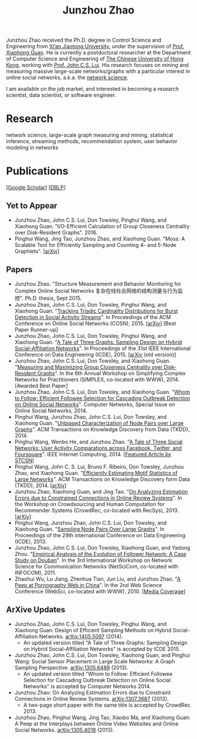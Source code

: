 #+TITLE: Junzhou Zhao
#+OPTIONS: toc:nil num:nil

Junzhou Zhao received the Ph.D. degree in Control Science and
Engineering from [[http://www.xjtu.edu.cn/][Xi’an Jiaotong University]], under the supervision of
[[http://mail.sei.xjtu.edu.cn/tpl/sei/staff/xhguan.html][Prof. Xiaohong Guan]].
He is currently a postdoctoral researcher at the Department of
Computer Science and Engineering of [[http://www.cuhk.edu.hk/][The Chinese University of Hong
Kong]], working with [[http://www.cse.cuhk.edu.hk/~cslui/][Prof. John C.S. Lui]].
His research focuses on mining and measuring massive large-scale
networks/graphs with a particular interest in online social networks,
a.k.a. the [[http://en.wikipedia.org/wiki/Network_science][network science]].

[[./img/news.gif]] I am available on the job market, and interested in
becoming a research scientist, data scientist, or software engineer.

* Research

network science, large-scale graph measuring and mining, statistical
inference, streaming methods, recommendation system, user behavior
modeling in networks


* Publications

[[[https://scholar.google.com/citations?user=hBLT754AAAAJ][Google Scholar]]] [[[http://dblp.uni-trier.de/pers/hd/z/Zhao:Junzhou][DBLP]]]

** Yet to Appear

 - Junzhou Zhao, John C.S. Lui, Don Towsley, Pinghui Wang, and
   Xiaohong Guan.
   "I/O-Efficient Calculation of Group Closeness Centrality over
   Disk-Resident Graphs". 2016.
 - Pinghui Wang, Jing Tao, Junzhou Zhao, and Xiaohong Guan.
   "Moss: A Scalable Tool for Efficiently Sampling and Counting 4- and
   5-Node Graphlets". [[[http://arxiv.org/abs/1509.08089][arXiv]]]


** Papers

 - Junzhou Zhao.
   "Structure Measurement and Behavior Monitoring for Complex Online Social Networks 复杂在线社会网络的结构测量与行为监控".
   Ph.D. thesis, Sept 2015.
 - Junzhou Zhao, John C.S. Lui, Don Towsley, Pinghui Wang, and Xiaohong Guan.
   "[[./doc/COSN2015.pdf][Tracking Triadic Cardinality Distributions for Burst Detection in Social Activity Streams]]".
   In Proceedings of the ACM Conference on Online Social Networks (COSN), 2015.
   [[[http://arxiv.org/abs/1411.3808][arXiv]]] [Best Paper Runner-up]
 - Junzhou Zhao, John C.S. Lui, Don Towsley, Pinghui Wang, and Xiaohong Guan.
   "[[./doc/ICDE2015.pdf][A Tale of Three Graphs: Sampling Design on Hybrid Social-Affiliation Networks]]".
   In Proceedings of the 31st IEEE International Conference on Data Engineering (ICDE), 2015.
   [[[http://arxiv.org/abs/1405.5097][arXiv]] (old version)]
 - Junzhou Zhao, John C.S. Lui, Don Towsley, and Xiaohong Guan.
   "[[./doc/SIMPLEX2014.pdf][Measuring and Maximizing Group Closeness Centrality over Disk-Resident Graphs]]".
   In the 6th Annual Workshop on Simplifying Complex Networks for Practitioners (SIMPLEX, co-located with WWW), 2014.
   [Awarded Best Paper]
 - Junzhou Zhao, John C.S. Lui, Don Towsley, and Xiaohong Guan.
   "[[./doc/COMNET2014.pdf][Whom to Follow: Efficient Followee Selection for Cascading Outbreak Detection on Online Social Networks]]".
   Computer Networks, Special Issue on Online Social Networks, 2014.
 - Pinghui Wang, Junzhou Zhao, John C.S. Lui, Don Towsley, and Xiaohong Guan.
   "[[./doc/TKDD2014_node_pair.pdf][Unbiased Characterization of Node Pairs over Large Graphs]]".
   ACM Transactions on Knowledge Discovery from Data (TKDD), 2014.
 - Pinghui Wang, Wenbo He, and Junzhou Zhao.
   "[[./doc/IC2014.pdf][A Tale of Three Social Networks: User Activity Comparations across Facebook, Twitter, and Foursquare]]".
   IEEE Internet Computing, 2014.
   [[[http://stcsn.ieee.net/featured-articles/may2014ataleofthreesocialnetworks][Featured Article by STCSN]]]
 - Pinghui Wang, John C. S. Lui, Bruno F. Ribeiro, Don Towsley, Junzhou Zhao, and Xiaohong Guan.
   "[[./doc/TKDD2014_motif.pdf][Efficiently Estimating Motif Statistics of Large Networks]]".
   ACM Transactions on Knowledge Discovery form Data (TKDD), 2014.
   [[[http://arxiv.org/abs/1306.5288][arXiv]]]
 - Junzhou Zhao, Xiaohong Guan, and Jing Tao.
   "[[./doc/CrowdRec2013.pdf][On Analyzing Estimation Errors due to Constrained Connections in Online Review Systems]]".
   In the Workshop on Crowdsourcing and Human Computation
   for Recommender Systems (CrowdRec, co-located with RecSys), 2013.
   [[[http://arxiv.org/abs/1307.3687][arXiv]]]
 - Pinghui Wang, Junzhou Zhao, John C.S. Lui, Don Towsley, and Xiaohong Guan.
   "[[./doc/ICDE2013.pdf][Sampling Node Pairs Over Large Graphs]]".
   In Proceedings of the 29th International Conference on Data Engineering (ICDE), 2013.
 - Junzhou Zhao, John C.S. Lui, Don Towsley, Xiaohong Guan, and Yadong Zhou.
   "[[./doc/NetSciCom2011.pdf][Empirical Analysis of the Evolution of Follower Network: A Case Study on Douban]]".
   In the 3rd International Workshop on Network Science for Communication Networks (NetSciCom, co-located with INFOCOM), 2011.
 - Zhaohui Wu, Lu Jiang, Zhenhua Tian, Jun Liu, and Junzhou Zhao.
   "[[./doc/WebSci2010.pdf][A Peep at Pornography Web in China]]".
   In the 2nd Web Science Conference (WebSci, co-located with WWW), 2010.
   [[[http://www.danwei.com/peoples-pornography-an-interview-with-katrien-jacobs][Media Coverage]]]

** ArXive Updates

 - Junzhou Zhao, John C.S. Lui, Don Towsley, Pinghui Wang, and
   Xiaohong Guan: Design of Efficient Sampling Methods on Hybrid
   Social-Affiliation Networks. [[http://arxiv.org/abs/1405.5097][arXiv:1405.5097]] (2014).
   - An updated version titled "A Tale of Three Graphs: Sampling
     Design on Hybrid Social-Affiliation Networks" is accepted by
     ICDE 2015.
 - Junzhou Zhao, John C.S. Lui, Don Towsley, Xiaohong Guan, and
   Pinghui Wang: Social Sensor Placement in Large Scale Networks: A
   Graph Sampling Perspective. [[http://nskeylab.xjtu.edu.cn/people/jzzhao/#][arXiv:1305.6489]] (2013).
   - An updated version titled "Whom to Follow: Efficient Followee
     Selection for Cascading Outbreak Detection on Online Social
     Networks" is accepted by Computer Networks 2014.
 - Junzhou Zhao: On Analyzing Estimation Errors due to Constraint
   Connections in Online Review Systems. [[http://arxiv.org/abs/1307.3687][arXiv:1307.3687]] (2013).
   - A two-page short paper with the same title is accepted by
     CrowdRec 2013.
 - Junzhou Zhao, Pinghui Wang, Jing Tao, Xiaobo Ma, and Xiaohong Guan:
   A Peep at the Interplays between Online Video Websites and Online
   Social Networks. [[http://nskeylab.xjtu.edu.cn/people/jzzhao/#][arXiv:1305.4018]] (2013).
